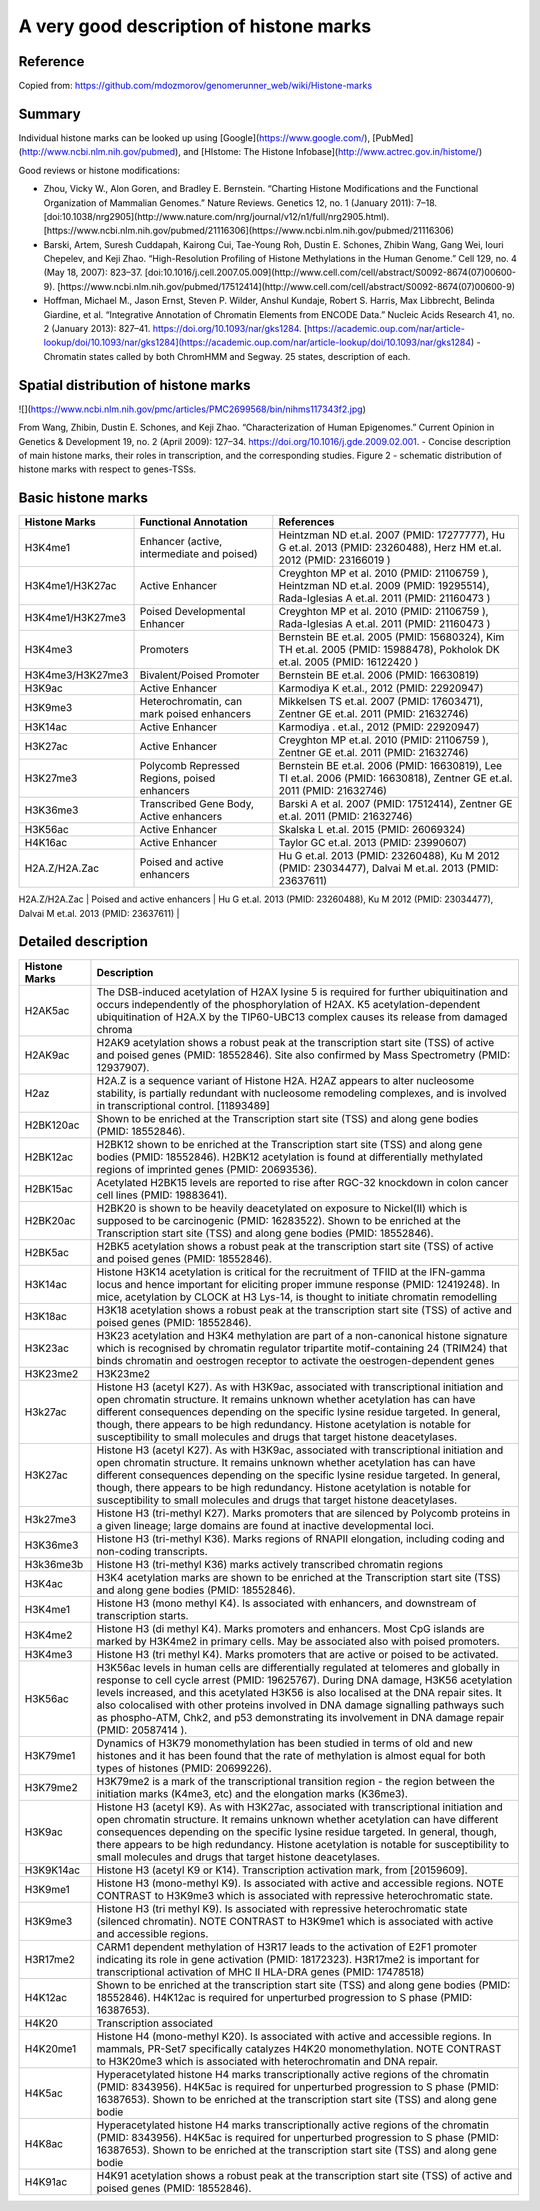 A very good description of histone marks
========================================

Reference
^^^^^^^^^

Copied from: https://github.com/mdozmorov/genomerunner_web/wiki/Histone-marks

Summary
^^^^^^^


Individual histone marks can be looked up using [Google](https://www.google.com/), [PubMed](http://www.ncbi.nlm.nih.gov/pubmed), and [HIstome: The Histone Infobase](http://www.actrec.gov.in/histome/)

Good reviews or histone modifications:

- Zhou, Vicky W., Alon Goren, and Bradley E. Bernstein. “Charting Histone Modifications and the Functional Organization of Mammalian Genomes.” Nature Reviews. Genetics 12, no. 1 (January 2011): 7–18. [doi:10.1038/nrg2905](http://www.nature.com/nrg/journal/v12/n1/full/nrg2905.html). [https://www.ncbi.nlm.nih.gov/pubmed/21116306](https://www.ncbi.nlm.nih.gov/pubmed/21116306)
- Barski, Artem, Suresh Cuddapah, Kairong Cui, Tae-Young Roh, Dustin E. Schones, Zhibin Wang, Gang Wei, Iouri Chepelev, and Keji Zhao. “High-Resolution Profiling of Histone Methylations in the Human Genome.” Cell 129, no. 4 (May 18, 2007): 823–37. [doi:10.1016/j.cell.2007.05.009](http://www.cell.com/cell/abstract/S0092-8674(07)00600-9). [https://www.ncbi.nlm.nih.gov/pubmed/17512414](http://www.cell.com/cell/abstract/S0092-8674(07)00600-9)
- Hoffman, Michael M., Jason Ernst, Steven P. Wilder, Anshul Kundaje, Robert S. Harris, Max Libbrecht, Belinda Giardine, et al. “Integrative Annotation of Chromatin Elements from ENCODE Data.” Nucleic Acids Research 41, no. 2 (January 2013): 827–41. https://doi.org/10.1093/nar/gks1284. [https://academic.oup.com/nar/article-lookup/doi/10.1093/nar/gks1284](https://academic.oup.com/nar/article-lookup/doi/10.1093/nar/gks1284) - Chromatin states called by both ChromHMM and Segway. 25 states, description of each.

Spatial distribution of histone marks
^^^^^^^^^^^^^^^^^^^^^^^^^^^^^^^^^^^^^

![](https://www.ncbi.nlm.nih.gov/pmc/articles/PMC2699568/bin/nihms117343f2.jpg)

From Wang, Zhibin, Dustin E. Schones, and Keji Zhao. “Characterization of Human Epigenomes.” Current Opinion in Genetics & Development 19, no. 2 (April 2009): 127–34. https://doi.org/10.1016/j.gde.2009.02.001. - Concise description of main histone marks, their roles in transcription, and the corresponding studies. Figure 2 - schematic distribution of histone marks with respect to genes-TSSs.

Basic histone marks
^^^^^^^^^^^^^^^^^^^

+------------------+----------------------------------------------+--------------------------------------------------------------------------------------------------------------------------------------+
|  Histone Marks   | Functional Annotation                        | References                                                                                                                           |
+==================+==============================================+======================================================================================================================================+
| H3K4me1          | Enhancer (active, intermediate and poised)   | Heintzman ND et.al. 2007 (PMID: 17277777), Hu G et.al. 2013 (PMID: 23260488), Herz HM et.al. 2012 (PMID: 23166019 )                  |
+------------------+----------------------------------------------+--------------------------------------------------------------------------------------------------------------------------------------+
| H3K4me1/H3K27ac  | Active Enhancer                              | Creyghton MP et al. 2010 (PMID: 21106759 ), Heintzman ND et.al. 2009 (PMID: 19295514), Rada-Iglesias A et.al. 2011 (PMID: 21160473 ) |
+------------------+----------------------------------------------+--------------------------------------------------------------------------------------------------------------------------------------+
| H3K4me1/H3K27me3 | Poised Developmental Enhancer                | Creyghton MP et al. 2010 (PMID: 21106759 ), Rada-Iglesias A et.al. 2011 (PMID: 21160473 )                                            |
+------------------+----------------------------------------------+--------------------------------------------------------------------------------------------------------------------------------------+
| H3K4me3          | Promoters                                    | Bernstein BE et.al. 2005 (PMID: 15680324), Kim TH et.al. 2005 (PMID: 15988478), Pokholok DK et.al. 2005 (PMID: 16122420 )            |
+------------------+----------------------------------------------+--------------------------------------------------------------------------------------------------------------------------------------+
| H3K4me3/H3K27me3 | Bivalent/Poised Promoter                     | Bernstein BE et.al. 2006 (PMID: 16630819)                                                                                            |
+------------------+----------------------------------------------+--------------------------------------------------------------------------------------------------------------------------------------+
| H3K9ac           | Active Enhancer                              | Karmodiya K et.al., 2012 (PMID: 22920947)                                                                                            |
+------------------+----------------------------------------------+--------------------------------------------------------------------------------------------------------------------------------------+
| H3K9me3          | Heterochromatin, can mark poised enhancers   | Mikkelsen TS et.al. 2007 (PMID: 17603471), Zentner GE et.al. 2011 (PMID: 21632746)                                                   |
+------------------+----------------------------------------------+--------------------------------------------------------------------------------------------------------------------------------------+
| H3K14ac          | Active Enhancer                              | Karmodiya . et.al., 2012 (PMID: 22920947)                                                                                            |
+------------------+----------------------------------------------+--------------------------------------------------------------------------------------------------------------------------------------+
| H3K27ac          | Active Enhancer                              | Creyghton MP et.al. 2010 (PMID: 21106759 ), Zentner GE et.al. 2011 (PMID: 21632746)                                                  |
+------------------+----------------------------------------------+--------------------------------------------------------------------------------------------------------------------------------------+
| H3K27me3         | Polycomb Repressed Regions, poised enhancers | Bernstein BE et.al. 2006 (PMID: 16630819), Lee TI et.al. 2006 (PMID: 16630818), Zentner GE et.al. 2011 (PMID: 21632746)              |
+------------------+----------------------------------------------+--------------------------------------------------------------------------------------------------------------------------------------+
| H3K36me3         | Transcribed Gene Body, Active enhancers      | Barski A et al. 2007 (PMID: 17512414), Zentner GE et.al. 2011 (PMID: 21632746)                                                       |
+------------------+----------------------------------------------+--------------------------------------------------------------------------------------------------------------------------------------+
| H3K56ac          | Active Enhancer                              | Skalska L et.al. 2015 (PMID: 26069324)                                                                                               |
+------------------+----------------------------------------------+--------------------------------------------------------------------------------------------------------------------------------------+
| H4K16ac          | Active Enhancer                              | Taylor GC et.al. 2013 (PMID: 23990607)                                                                                               |
+------------------+----------------------------------------------+--------------------------------------------------------------------------------------------------------------------------------------+
| H2A.Z/H2A.Zac    | Poised and active enhancers                  | Hu G et.al. 2013 (PMID: 23260488), Ku M 2012 (PMID: 23034477), Dalvai M et.al. 2013 (PMID: 23637611)                                 |
+------------------+----------------------------------------------+--------------------------------------------------------------------------------------------------------------------------------------+
| H3.3             | Poised and active enhancers                  | Chen P et.al. 2013 (PMID: 24065740), Kraushaar DC et.al. 2013 (PMID: 24176123)                                                       |
+------------------+----------------------------------------------+--------------------------------------------------------------------------------------------------------------------------------------+                                                  |

Detailed description
^^^^^^^^^^^^^^^^^^^^


+----------------+-----------------------------------------------------------------------------------------------------------------------------------------------------------------------------------------------------------------------------------------------------------------------------------------------------------------------------------------------------------------------------------------------------------------------------------------------------------------+
|  Histone Marks | Description                                                                                                                                                                                                                                                                                                                                                                                                                                                     |
+================+=================================================================================================================================================================================================================================================================================================================================================================================================================================================================+
| H2AK5ac        | The DSB-induced acetylation of H2AX lysine 5 is required for further ubiquitination and occurs independently of the phosphorylation of H2AX. K5 acetylation-dependent ubiquitination of H2A.X by the TIP60-UBC13 complex causes its release from damaged chroma                                                                                                                                                                                                 |
+----------------+-----------------------------------------------------------------------------------------------------------------------------------------------------------------------------------------------------------------------------------------------------------------------------------------------------------------------------------------------------------------------------------------------------------------------------------------------------------------+
| H2AK9ac        | H2AK9 acetylation shows a robust peak at the transcription start site (TSS) of active and poised genes (PMID: 18552846). Site also confirmed by Mass Spectrometry (PMID: 12937907).                                                                                                                                                                                                                                                                             |
+----------------+-----------------------------------------------------------------------------------------------------------------------------------------------------------------------------------------------------------------------------------------------------------------------------------------------------------------------------------------------------------------------------------------------------------------------------------------------------------------+
| H2az           | H2A.Z is a sequence variant of Histone H2A. H2AZ appears to alter nucleosome stability, is partially redundant with nucleosome remodeling complexes, and is involved in transcriptional control. [11893489]                                                                                                                                                                                                                                                     |
+----------------+-----------------------------------------------------------------------------------------------------------------------------------------------------------------------------------------------------------------------------------------------------------------------------------------------------------------------------------------------------------------------------------------------------------------------------------------------------------------+
| H2BK120ac      | Shown to be enriched at the Transcription start site (TSS) and along gene bodies (PMID: 18552846).                                                                                                                                                                                                                                                                                                                                                              |
+----------------+-----------------------------------------------------------------------------------------------------------------------------------------------------------------------------------------------------------------------------------------------------------------------------------------------------------------------------------------------------------------------------------------------------------------------------------------------------------------+
| H2BK12ac       | H2BK12 shown to be enriched at the Transcription start site (TSS) and along gene bodies (PMID: 18552846). H2BK12 acetylation is found at differentially methylated regions of imprinted genes (PMID: 20693536).                                                                                                                                                                                                                                                 |
+----------------+-----------------------------------------------------------------------------------------------------------------------------------------------------------------------------------------------------------------------------------------------------------------------------------------------------------------------------------------------------------------------------------------------------------------------------------------------------------------+
| H2BK15ac       | Acetylated H2BK15 levels are reported to rise after RGC-32 knockdown in colon cancer cell lines (PMID: 19883641).                                                                                                                                                                                                                                                                                                                                               |
+----------------+-----------------------------------------------------------------------------------------------------------------------------------------------------------------------------------------------------------------------------------------------------------------------------------------------------------------------------------------------------------------------------------------------------------------------------------------------------------------+
| H2BK20ac       | H2BK20 is shown to be heavily deacetylated on exposure to Nickel(II) which is supposed to be carcinogenic (PMID: 16283522). Shown to be enriched at the Transcription start site (TSS) and along gene bodies (PMID: 18552846).                                                                                                                                                                                                                                  |
+----------------+-----------------------------------------------------------------------------------------------------------------------------------------------------------------------------------------------------------------------------------------------------------------------------------------------------------------------------------------------------------------------------------------------------------------------------------------------------------------+
| H2BK5ac        | H2BK5 acetylation shows a robust peak at the transcription start site (TSS) of active and poised genes (PMID: 18552846).                                                                                                                                                                                                                                                                                                                                        |
+----------------+-----------------------------------------------------------------------------------------------------------------------------------------------------------------------------------------------------------------------------------------------------------------------------------------------------------------------------------------------------------------------------------------------------------------------------------------------------------------+
| H3K14ac        | Histone H3K14 acetylation is critical for the recruitment of TFIID at the IFN-gamma locus and hence important for eliciting proper immune response (PMID: 12419248). In mice, acetylation by CLOCK at H3 Lys-14, is thought to initiate chromatin remodelling                                                                                                                                                                                                   |
+----------------+-----------------------------------------------------------------------------------------------------------------------------------------------------------------------------------------------------------------------------------------------------------------------------------------------------------------------------------------------------------------------------------------------------------------------------------------------------------------+
| H3K18ac        | H3K18 acetylation shows a robust peak at the transcription start site (TSS) of active and poised genes (PMID: 18552846).                                                                                                                                                                                                                                                                                                                                        |
+----------------+-----------------------------------------------------------------------------------------------------------------------------------------------------------------------------------------------------------------------------------------------------------------------------------------------------------------------------------------------------------------------------------------------------------------------------------------------------------------+
| H3K23ac        | H3K23 acetylation and H3K4 methylation are part of a non-canonical histone signature which is recognised by chromatin regulator tripartite motif-containing 24 (TRIM24) that binds chromatin and oestrogen receptor to activate the oestrogen-dependent genes                                                                                                                                                                                                   |
+----------------+-----------------------------------------------------------------------------------------------------------------------------------------------------------------------------------------------------------------------------------------------------------------------------------------------------------------------------------------------------------------------------------------------------------------------------------------------------------------+
| H3K23me2       | H3K23me2                                                                                                                                                                                                                                                                                                                                                                                                                                                        |
+----------------+-----------------------------------------------------------------------------------------------------------------------------------------------------------------------------------------------------------------------------------------------------------------------------------------------------------------------------------------------------------------------------------------------------------------------------------------------------------------+
| H3k27ac        | Histone H3 (acetyl K27). As with H3K9ac, associated with transcriptional initiation and open chromatin structure. It remains unknown whether acetylation has can have different consequences depending on the specific lysine residue targeted. In general, though, there appears to be high redundancy. Histone acetylation is notable for susceptibility to small molecules and drugs that target histone deacetylases.                                       |
+----------------+-----------------------------------------------------------------------------------------------------------------------------------------------------------------------------------------------------------------------------------------------------------------------------------------------------------------------------------------------------------------------------------------------------------------------------------------------------------------+
| H3K27ac        | Histone H3 (acetyl K27). As with H3K9ac, associated with transcriptional initiation and open chromatin structure. It remains unknown whether acetylation has can have different consequences depending on the specific lysine residue targeted. In general, though, there appears to be high redundancy. Histone acetylation is notable for susceptibility to small molecules and drugs that target histone deacetylases.                                       |
+----------------+-----------------------------------------------------------------------------------------------------------------------------------------------------------------------------------------------------------------------------------------------------------------------------------------------------------------------------------------------------------------------------------------------------------------------------------------------------------------+
| H3k27me3       | Histone H3 (tri-methyl K27). Marks promoters that are silenced by Polycomb proteins in a given lineage; large domains are found at inactive developmental loci.                                                                                                                                                                                                                                                                                                 |
+----------------+-----------------------------------------------------------------------------------------------------------------------------------------------------------------------------------------------------------------------------------------------------------------------------------------------------------------------------------------------------------------------------------------------------------------------------------------------------------------+
| H3K36me3       | Histone H3 (tri-methyl K36). Marks regions of RNAPII elongation, including coding and non-coding transcripts.                                                                                                                                                                                                                                                                                                                                                   |
+----------------+-----------------------------------------------------------------------------------------------------------------------------------------------------------------------------------------------------------------------------------------------------------------------------------------------------------------------------------------------------------------------------------------------------------------------------------------------------------------+
| H3k36me3b      | Histone H3 (tri-methyl K36) marks actively transcribed chromatin regions                                                                                                                                                                                                                                                                                                                                                                                        |
+----------------+-----------------------------------------------------------------------------------------------------------------------------------------------------------------------------------------------------------------------------------------------------------------------------------------------------------------------------------------------------------------------------------------------------------------------------------------------------------------+
| H3K4ac         | H3K4 acetylation marks are shown to be enriched at the Transcription start site (TSS) and along gene bodies (PMID: 18552846).                                                                                                                                                                                                                                                                                                                                   |
+----------------+-----------------------------------------------------------------------------------------------------------------------------------------------------------------------------------------------------------------------------------------------------------------------------------------------------------------------------------------------------------------------------------------------------------------------------------------------------------------+
| H3K4me1        | Histone H3 (mono methyl K4). Is associated with enhancers, and downstream of transcription starts.                                                                                                                                                                                                                                                                                                                                                              |
+----------------+-----------------------------------------------------------------------------------------------------------------------------------------------------------------------------------------------------------------------------------------------------------------------------------------------------------------------------------------------------------------------------------------------------------------------------------------------------------------+
| H3K4me2        | Histone H3 (di methyl K4). Marks promoters and enhancers. Most CpG islands are marked by H3K4me2 in primary cells. May be associated also with poised promoters.                                                                                                                                                                                                                                                                                                |
+----------------+-----------------------------------------------------------------------------------------------------------------------------------------------------------------------------------------------------------------------------------------------------------------------------------------------------------------------------------------------------------------------------------------------------------------------------------------------------------------+
| H3K4me3        | Histone H3 (tri methyl K4). Marks promoters that are active or poised to be activated.                                                                                                                                                                                                                                                                                                                                                                          |
+----------------+-----------------------------------------------------------------------------------------------------------------------------------------------------------------------------------------------------------------------------------------------------------------------------------------------------------------------------------------------------------------------------------------------------------------------------------------------------------------+
| H3K56ac        | H3K56ac levels in human cells are differentially regulated at telomeres and globally in response to cell cycle arrest (PMID: 19625767). During DNA damage, H3K56 acetylation levels increased, and this acetylated H3K56 is also localised at the DNA repair sites. It also colocalised with other proteins involved in DNA damage signalling pathways such as phospho-ATM, Chk2, and p53 demonstrating its involvement in DNA damage repair (PMID: 20587414 ). |
+----------------+-----------------------------------------------------------------------------------------------------------------------------------------------------------------------------------------------------------------------------------------------------------------------------------------------------------------------------------------------------------------------------------------------------------------------------------------------------------------+
| H3K79me1       | Dynamics of H3K79 monomethylation has been studied in terms of old and new histones and it has been found that the rate of methylation is almost equal for both types of histones (PMID: 20699226).                                                                                                                                                                                                                                                             |
+----------------+-----------------------------------------------------------------------------------------------------------------------------------------------------------------------------------------------------------------------------------------------------------------------------------------------------------------------------------------------------------------------------------------------------------------------------------------------------------------+
| H3K79me2       | H3K79me2 is a mark of the transcriptional transition region - the region between the initiation marks (K4me3, etc) and the elongation marks (K36me3).                                                                                                                                                                                                                                                                                                           |
+----------------+-----------------------------------------------------------------------------------------------------------------------------------------------------------------------------------------------------------------------------------------------------------------------------------------------------------------------------------------------------------------------------------------------------------------------------------------------------------------+
| H3K9ac         | Histone H3 (acetyl K9). As with H3K27ac, associated with transcriptional initiation and open chromatin structure. It remains unknown whether acetylation can have different consequences depending on the specific lysine residue targeted. In general, though, there appears to be high redundancy. Histone acetylation is notable for susceptibility to small molecules and drugs that target histone deacetylases.                                           |
+----------------+-----------------------------------------------------------------------------------------------------------------------------------------------------------------------------------------------------------------------------------------------------------------------------------------------------------------------------------------------------------------------------------------------------------------------------------------------------------------+
| H3K9K14ac      | Histone H3 (acetyl K9 or K14). Transcription activation mark, from [20159609].                                                                                                                                                                                                                                                                                                                                                                                  |
+----------------+-----------------------------------------------------------------------------------------------------------------------------------------------------------------------------------------------------------------------------------------------------------------------------------------------------------------------------------------------------------------------------------------------------------------------------------------------------------------+
| H3K9me1        | Histone H3 (mono-methyl K9). Is associated with active and accessible regions. NOTE CONTRAST to H3K9me3 which is associated with repressive heterochromatic state.                                                                                                                                                                                                                                                                                              |
+----------------+-----------------------------------------------------------------------------------------------------------------------------------------------------------------------------------------------------------------------------------------------------------------------------------------------------------------------------------------------------------------------------------------------------------------------------------------------------------------+
| H3K9me3        | Histone H3 (tri methyl K9). Is associated with repressive heterochromatic state (silenced chromatin). NOTE CONTRAST to H3K9me1 which is associated with active and accessible regions.                                                                                                                                                                                                                                                                          |
+----------------+-----------------------------------------------------------------------------------------------------------------------------------------------------------------------------------------------------------------------------------------------------------------------------------------------------------------------------------------------------------------------------------------------------------------------------------------------------------------+
| H3R17me2       | CARM1 dependent methylation of H3R17 leads to the activation of E2F1 promoter indicating its role in gene activation (PMID: 18172323). H3R17me2 is important for transcriptional activation of MHC II HLA-DRA genes (PMID: 17478518)                                                                                                                                                                                                                            |
+----------------+-----------------------------------------------------------------------------------------------------------------------------------------------------------------------------------------------------------------------------------------------------------------------------------------------------------------------------------------------------------------------------------------------------------------------------------------------------------------+
| H4K12ac        | Shown to be enriched at the transcription start site (TSS) and along gene bodies (PMID: 18552846). H4K12ac is required for unperturbed progression to S phase (PMID: 16387653).                                                                                                                                                                                                                                                                                 |
+----------------+-----------------------------------------------------------------------------------------------------------------------------------------------------------------------------------------------------------------------------------------------------------------------------------------------------------------------------------------------------------------------------------------------------------------------------------------------------------------+
| H4K20          | Transcription associated                                                                                                                                                                                                                                                                                                                                                                                                                                        |
+----------------+-----------------------------------------------------------------------------------------------------------------------------------------------------------------------------------------------------------------------------------------------------------------------------------------------------------------------------------------------------------------------------------------------------------------------------------------------------------------+
| H4K20me1       | Histone H4 (mono-methyl K20). Is associated with active and accessible regions. In mammals, PR-Set7 specifically catalyzes H4K20 monomethylation. NOTE CONTRAST to H3K20me3 which is associated with heterochromatin and DNA repair.                                                                                                                                                                                                                            |
+----------------+-----------------------------------------------------------------------------------------------------------------------------------------------------------------------------------------------------------------------------------------------------------------------------------------------------------------------------------------------------------------------------------------------------------------------------------------------------------------+
| H4K5ac         | Hyperacetylated histone H4 marks transcriptionally active regions of the chromatin (PMID: 8343956). H4K5ac is required for unperturbed progression to S phase (PMID: 16387653). Shown to be enriched at the transcription start site (TSS) and along gene bodie                                                                                                                                                                                                 |
+----------------+-----------------------------------------------------------------------------------------------------------------------------------------------------------------------------------------------------------------------------------------------------------------------------------------------------------------------------------------------------------------------------------------------------------------------------------------------------------------+
| H4K8ac         | Hyperacetylated histone H4 marks transcriptionally active regions of the chromatin (PMID: 8343956). H4K5ac is required for unperturbed progression to S phase (PMID: 16387653). Shown to be enriched at the transcription start site (TSS) and along gene bodie                                                                                                                                                                                                 |
+----------------+-----------------------------------------------------------------------------------------------------------------------------------------------------------------------------------------------------------------------------------------------------------------------------------------------------------------------------------------------------------------------------------------------------------------------------------------------------------------+
| H4K91ac        | H4K91 acetylation shows a robust peak at the transcription start site (TSS) of active and poised genes (PMID: 18552846).                                                                                                                                                                                                                                                                                                                                        |
+----------------+-----------------------------------------------------------------------------------------------------------------------------------------------------------------------------------------------------------------------------------------------------------------------------------------------------------------------------------------------------------------------------------------------------------------------------------------------------------------+